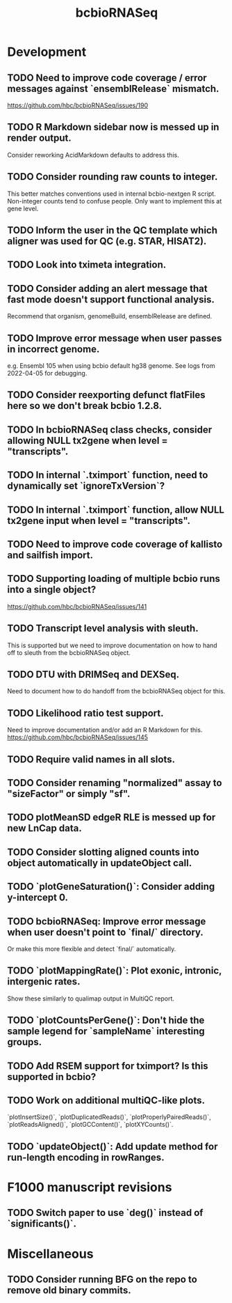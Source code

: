 #+TITLE: bcbioRNASeq
#+STARTUP: content
* Development
** TODO Need to improve code coverage / error messages against `ensemblRelease` mismatch.
    https://github.com/hbc/bcbioRNASeq/issues/190
** TODO R Markdown sidebar now is messed up in render output.
    Consider reworking AcidMarkdown defaults to address this.
** TODO Consider rounding raw counts to integer.
    This better matches conventions used in internal bcbio-nextgen R script.
    Non-integer counts tend to confuse people.
    Only want to implement this at gene level.
** TODO Inform the user in the QC template which aligner was used for QC (e.g. STAR, HISAT2).
** TODO Look into tximeta integration.
** TODO Consider adding an alert message that fast mode doesn't support functional analysis.
    Recommend that organism, genomeBuild, ensemblRelease are defined.
** TODO Improve error message when user passes in incorrect genome.
    e.g. Ensembl 105 when using bcbio default hg38 genome.
    See logs from 2022-04-05 for debugging.
** TODO Consider reexporting defunct flatFiles here so we don't break bcbio 1.2.8.
** TODO In bcbioRNASeq class checks, consider allowing NULL tx2gene when level = "transcripts".
** TODO In internal `.tximport` function, need to dynamically set `ignoreTxVersion`?
** TODO In internal `.tximport` function, allow NULL tx2gene input when level = "transcripts".
** TODO Need to improve code coverage of kallisto and sailfish import.
** TODO Supporting loading of multiple bcbio runs into a single object?
    https://github.com/hbc/bcbioRNASeq/issues/141
** TODO Transcript level analysis with sleuth.
    This is supported but we need to improve documentation on how to hand off to sleuth from the bcbioRNASeq object.
** TODO DTU with DRIMSeq and DEXSeq.
    Need to document how to do handoff from the bcbioRNASeq object for this.
** TODO Likelihood ratio test support.
    Need to improve documentation and/or add an R Markdown for this.
    https://github.com/hbc/bcbioRNASeq/issues/145
** TODO Require valid names in all slots.
** TODO Consider renaming "normalized" assay to "sizeFactor" or simply "sf".
** TODO plotMeanSD edgeR RLE is messed up for new LnCap data.
** TODO Consider slotting aligned counts into object automatically in updateObject call.
** TODO `plotGeneSaturation()`: Consider adding y-intercept 0.
** TODO bcbioRNASeq: Improve error message when user doesn't point to `final/` directory.
    Or make this more flexible and detect `final/` automatically.
** TODO `plotMappingRate()`: Plot exonic, intronic, intergenic rates.
    Show these similarly to qualimap output in MultiQC report.
** TODO `plotCountsPerGene()`: Don't hide the sample legend for `sampleName` interesting groups.
** TODO Add RSEM support for tximport? Is this supported in bcbio?
** TODO Work on additional multiQC-like plots.
    `plotInsertSize()`, `plotDuplicatedReads()`, `plotProperlyPairedReads()`,
    `plotReadsAligned()`, `plotGCContent()`, `plotXYCounts()`.
** TODO `updateObject()`: Add update method for run-length encoding in rowRanges.
* F1000 manuscript revisions
** TODO Switch paper to use `deg()` instead of `significants()`.
* Miscellaneous
** TODO Consider running BFG on the repo to remove old binary commits.
